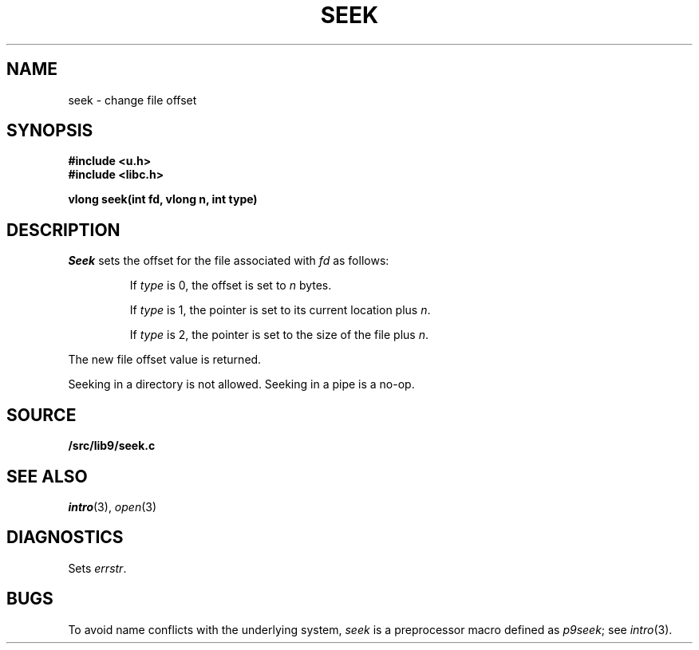 .TH SEEK 3
.SH NAME
seek \- change file offset
.SH SYNOPSIS
.B #include <u.h>
.br
.B #include <libc.h>
.PP
.B
vlong seek(int fd, vlong n, int type)
.SH DESCRIPTION
.I Seek
sets the offset for the file
associated with
.I fd
as follows:
.IP
If
.I type
is 0, the offset is set to
.I n
bytes.
.IP
If
.I type
is 1, the pointer is set to its current location plus
.IR n .
.IP
If
.I type
is 2, the pointer is set to the size of the
file plus
.IR n .
.PP
The new file offset value is returned.
.PP
Seeking in a directory is not allowed.
Seeking in a pipe is a no-op.
.SH SOURCE
.B \*9/src/lib9/seek.c
.SH SEE ALSO
.IR intro (3),
.IR open (3)
.SH DIAGNOSTICS
Sets
.IR errstr .
.SH BUGS
To avoid name conflicts with the underlying system,
.I seek
is a preprocessor macro defined as
.IR p9seek ;
see
.IR intro (3).
